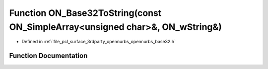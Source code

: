 .. _exhale_function_opennurbs__base32_8h_1aacb3a587889d60e975912ccb24c3a873:

Function ON_Base32ToString(const ON_SimpleArray<unsigned char>&, ON_wString&)
=============================================================================

- Defined in :ref:`file_pcl_surface_3rdparty_opennurbs_opennurbs_base32.h`


Function Documentation
----------------------


.. doxygenfunction:: ON_Base32ToString(const ON_SimpleArray<unsigned char>&, ON_wString&)
